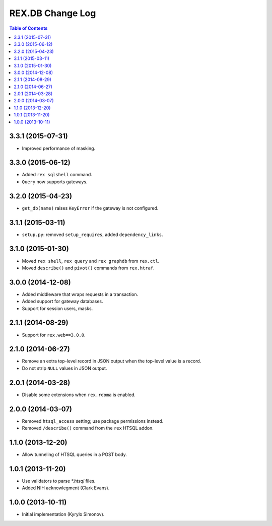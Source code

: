 *********************
  REX.DB Change Log
*********************

.. contents:: Table of Contents


3.3.1 (2015-07-31)
==================

* Improved performance of masking.


3.3.0 (2015-06-12)
==================

* Added ``rex sqlshell`` command.
* ``Query`` now supports gateways.


3.2.0 (2015-04-23)
==================

* ``get_db(name)`` raises ``KeyError`` if the gateway is not configured.


3.1.1 (2015-03-11)
==================

* ``setup.py``: removed ``setup_requires``, added ``dependency_links``.


3.1.0 (2015-01-30)
==================

* Moved ``rex shell``, ``rex query`` and ``rex graphdb`` from ``rex.ctl``.
* Moved ``describe()`` and ``pivot()`` commands from ``rex.htraf``.


3.0.0 (2014-12-08)
==================

* Added middleware that wraps requests in a transaction.
* Added support for gateway databases.
* Support for session users, masks.


2.1.1 (2014-08-29)
==================

* Support for ``rex.web==3.0.0``.


2.1.0 (2014-06-27)
==================

* Remove an extra top-level record in JSON output when the top-level
  value is a record.
* Do not strip ``NULL`` values in JSON output.


2.0.1 (2014-03-28)
==================

* Disable some extensions when ``rex.rdoma`` is enabled.


2.0.0 (2014-03-07)
==================

* Removed ``htsql_access`` setting; use package permissions instead.
* Removed ``/describe()`` command from the ``rex`` HTSQL addon.


1.1.0 (2013-12-20)
==================

* Allow tunneling of HTSQL queries in a POST body.


1.0.1 (2013-11-20)
==================

* Use validators to parse `*.htsql` files.
* Added NIH acknowlegment (Clark Evans).


1.0.0 (2013-10-11)
==================

* Initial implementation (Kyrylo Simonov).



